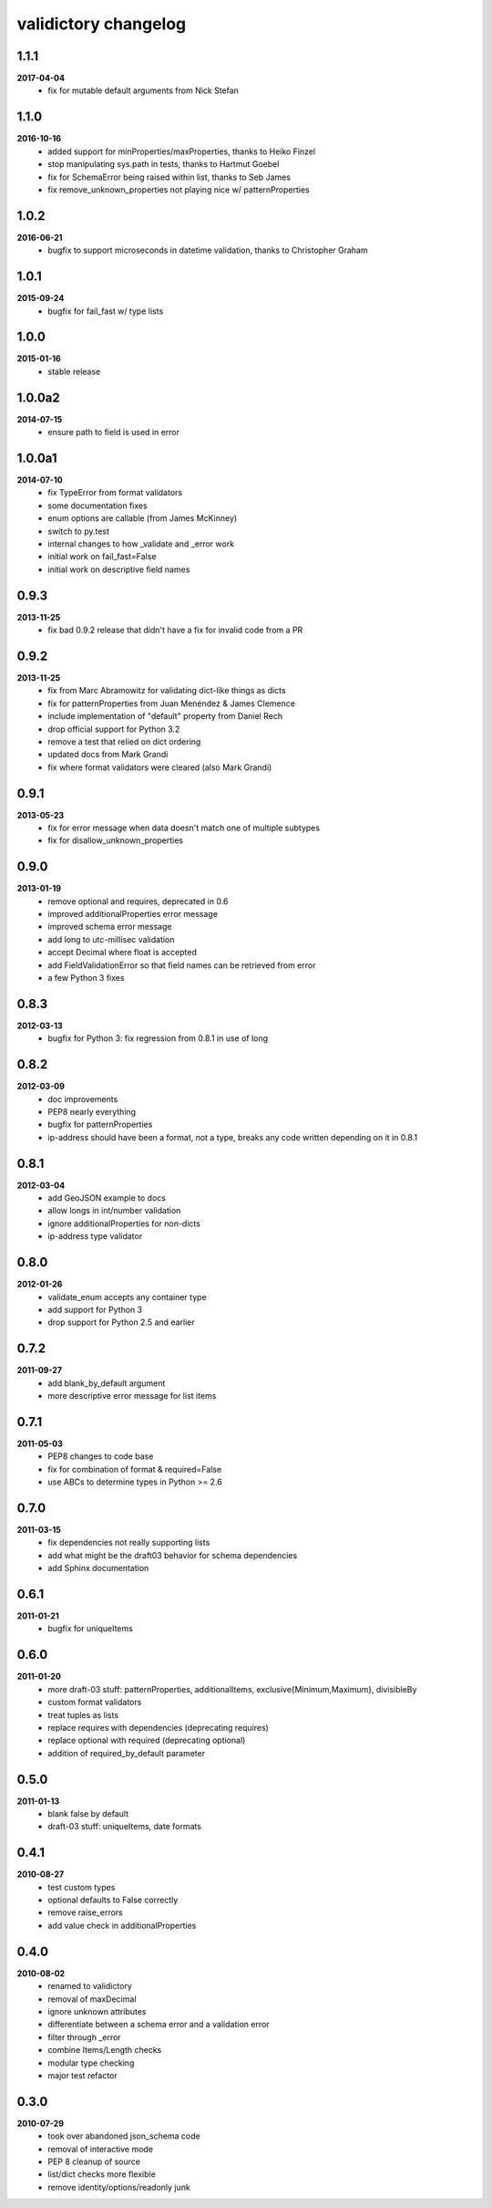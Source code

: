 validictory changelog
=====================

1.1.1
-----
**2017-04-04**
    * fix for mutable default arguments from Nick Stefan

1.1.0
-----
**2016-10-16**
    * added support for minProperties/maxProperties, thanks to Heiko Finzel
    * stop manipulating sys.path in tests, thanks to Hartmut Goebel
    * fix for SchemaError being raised within list, thanks to Seb James
    * fix remove_unknown_properties not playing nice w/ patternProperties

1.0.2
-----
**2016-06-21**
    * bugfix to support microseconds in datetime validation, thanks to Christopher Graham

1.0.1
-----
**2015-09-24**
    * bugfix for fail_fast w/ type lists

1.0.0
-----
**2015-01-16**
    * stable release

1.0.0a2
-------
**2014-07-15**
    * ensure path to field is used in error

1.0.0a1
-------
**2014-07-10**
    * fix TypeError from format validators
    * some documentation fixes
    * enum options are callable (from James McKinney)
    * switch to py.test
    * internal changes to how _validate and _error work
    * initial work on fail_fast=False
    * initial work on descriptive field names

0.9.3
-----
**2013-11-25**
    * fix bad 0.9.2 release that didn't have a fix for invalid code from a PR

0.9.2
-----
**2013-11-25**
    * fix from Marc Abramowitz for validating dict-like things as dicts
    * fix for patternProperties from Juan Menéndez & James Clemence
    * include implementation of "default" property from Daniel Rech
    * drop official support for Python 3.2
    * remove a test that relied on dict ordering
    * updated docs from  Mark Grandi
    * fix where format validators were cleared (also Mark Grandi)


0.9.1
-----
**2013-05-23**
    * fix for error message when data doesn't match one of multiple subtypes
    * fix for disallow_unknown_properties

0.9.0
-----
**2013-01-19**
    * remove optional and requires, deprecated in 0.6
    * improved additionalProperties error message
    * improved schema error message
    * add long to utc-millisec validation
    * accept Decimal where float is accepted
    * add FieldValidationError so that field names can be retrieved from error
    * a few Python 3 fixes

0.8.3
-----
**2012-03-13**
    * bugfix for Python 3: fix regression from 0.8.1 in use of long

0.8.2
-----
**2012-03-09**
    * doc improvements
    * PEP8 nearly everything
    * bugfix for patternProperties
    * ip-address should have been a format, not a type, breaks
      any code written depending on it in 0.8.1

0.8.1
-----
**2012-03-04**
    * add GeoJSON example to docs
    * allow longs in int/number validation
    * ignore additionalProperties for non-dicts
    * ip-address type validator

0.8.0
-----
**2012-01-26**
    * validate_enum accepts any container type
    * add support for Python 3
    * drop support for Python 2.5 and earlier

0.7.2
-----
**2011-09-27**
    * add blank_by_default argument
    * more descriptive error message for list items

0.7.1
-----
**2011-05-03**
    * PEP8 changes to code base
    * fix for combination of format & required=False
    * use ABCs to determine types in Python >= 2.6

0.7.0
-----
**2011-03-15**
    * fix dependencies not really supporting lists
    * add what might be the draft03 behavior for schema dependencies
    * add Sphinx documentation

0.6.1
-----
**2011-01-21**
    * bugfix for uniqueItems

0.6.0
-----
**2011-01-20**
    * more draft-03 stuff: patternProperties, additionalItems, exclusive{Minimum,Maximum}, divisibleBy
    * custom format validators
    * treat tuples as lists
    * replace requires with dependencies (deprecating requires)
    * replace optional with required (deprecating optional)
    * addition of required_by_default parameter

0.5.0
-----
**2011-01-13**
    * blank false by default
    * draft-03 stuff: uniqueItems, date formats

0.4.1
-----
**2010-08-27**
    * test custom types
    * optional defaults to False correctly
    * remove raise_errors
    * add value check in additionalProperties


0.4.0
-----
**2010-08-02**
    * renamed to validictory
    * removal of maxDecimal
    * ignore unknown attributes
    * differentiate between a schema error and a validation error
    * filter through _error
    * combine Items/Length checks
    * modular type checking
    * major test refactor

0.3.0
-----
**2010-07-29**
    * took over abandoned json_schema code
    * removal of interactive mode
    * PEP 8 cleanup of source
    * list/dict checks more flexible
    * remove identity/options/readonly junk
